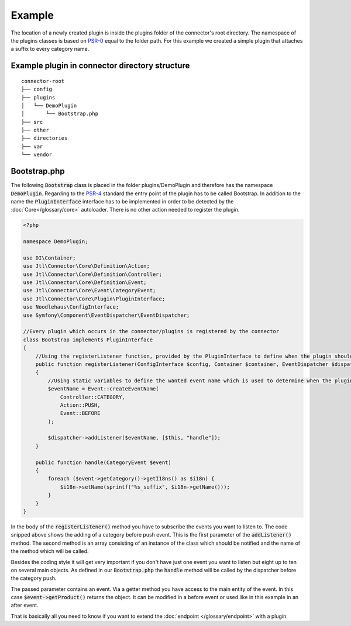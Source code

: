 Example
=======

The location of a newly created plugin is inside the plugins folder of the connector's root directory.
The namespace of the plugins classes is based on `PSR-0 <https://github.com/php-fig/fig-standards/blob/master/accepted/PSR-0-autoloader.md>`_ equal to the folder path.
For this example we created a simple plugin that attaches a suffix to every category name.

.. _plugin-bootstrap:

Example plugin in connector directory structure
-----------------------------------------------
::

    connector-root
    ├── config
    ├── plugins
    │   └── DemoPlugin
    │       └── Bootstrap.php
    ├── src
    ├── other
    ├── directories
    ├── var
    └── vendor


Bootstrap.php
-------------

The following :code:`Bootstrap` class is placed in the folder plugins/DemoPlugin and therefore has the namespace :code:`DemoPlugin`.
Regarding to the `PSR-4 <https://github.com/php-fig/fig-standards/blob/master/accepted/PSR-4-autoloader.md>`_ standard the entry point of the plugin has to be called Bootstrap.
In addition to the name the :code:`PluginInterface` interface has to be implemented in order to be detected by the :doc:`Core</glossary/core>` autoloader.
There is no other action needed to register the plugin.

.. code-block:: php

    <?php

    namespace DemoPlugin;

    use DI\Container;
    use Jtl\Connector\Core\Definition\Action;
    use Jtl\Connector\Core\Definition\Controller;
    use Jtl\Connector\Core\Definition\Event;
    use Jtl\Connector\Core\Event\CategoryEvent;
    use Jtl\Connector\Core\Plugin\PluginInterface;
    use Noodlehaus\ConfigInterface;
    use Symfony\Component\EventDispatcher\EventDispatcher;

    //Every plugin which occurs in the connector/plugins is registered by the connector
    class Bootstrap implements PluginInterface
    {
        //Using the registerListener function, provided by the PluginInterface to define when the plugin should call what method
        public function registerListener(ConfigInterface $config, Container $container, EventDispatcher $dispatcher)
        {
            //Using static variables to define the wanted event name which is used to determine when the plugins is called
            $eventName = Event::createEventName(
                Controller::CATEGORY,
                Action::PUSH,
                Event::BEFORE
            );

            $dispatcher->addListener($eventName, [$this, "handle"]);
        }

        public function handle(CategoryEvent $event)
        {
            foreach ($event->getCategory()->getI18ns() as $i18n) {
                $i18n->setName(sprintf("%s_suffix", $i18n->getName()));
            }
        }
    }

In the body of the :code:`registerListener()` method you have to subscribe the events you want to listen to.
The code snipped above shows the adding of a category before push event. This is the first parameter of the :code:`addListener()` method.
The second method is an array consisting of an instance of the class which should be notified and the name of the method which will be called.

Besides the coding style it will get very important if you don't have just one event you want to listen but eight up to ten on several main objects.
As defined in our :code:`Bootstrap.php` the :code:`handle` method will be called by the dispatcher before the category push.

The passed parameter contains an event. Via a getter method you have access to the main entity of the event.
In this case :code:`$event->getProduct()` returns the object. It can be modified in a before event or used like in this example in an after event.

That is basically all you need to know if you want to extend the :doc:`endpoint </glossary/endpoint>` with a plugin.
